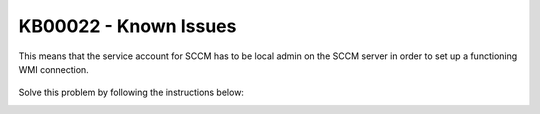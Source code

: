 KB00022 - Known Issues
=========================================

.. figure:: _static/image001.png
   :align: center

   This means that the service account for SCCM has to be local admin on the SCCM server in order to set up a functioning WMI connection. 


Solve this problem by following the instructions below: 

.. image:: _static/image003.png

.. image:: _static/image005.png

